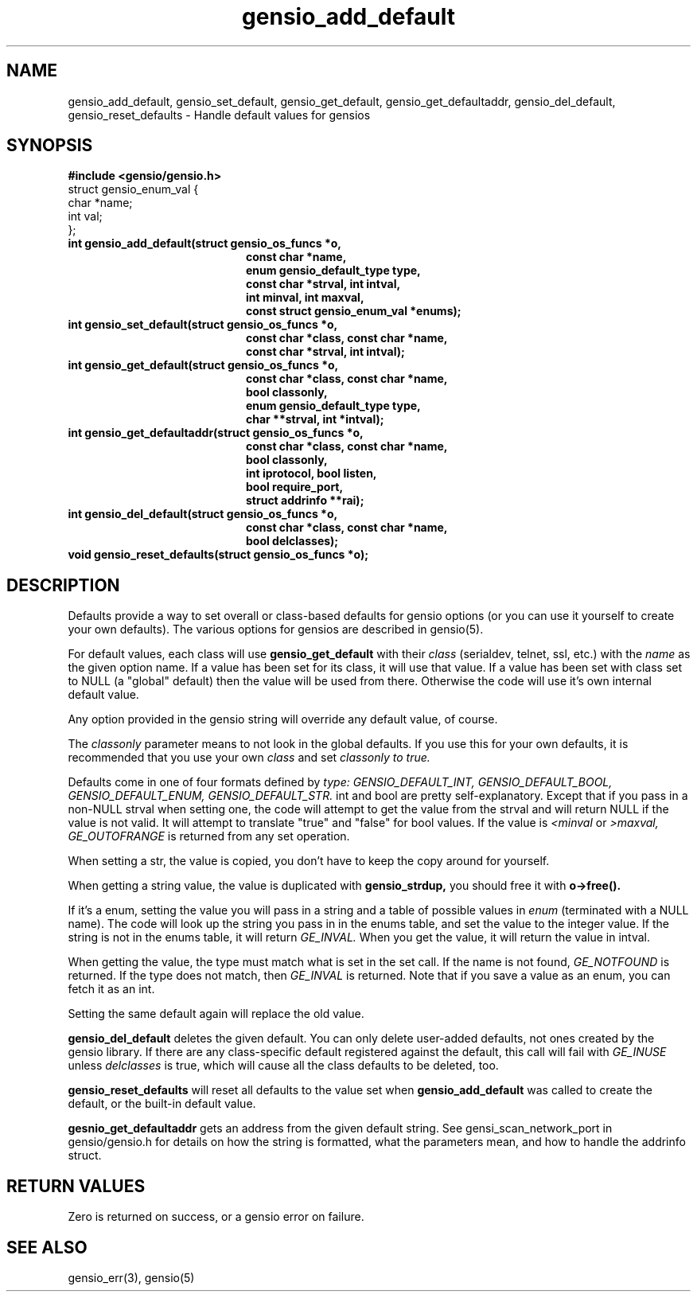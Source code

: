 .TH gensio_add_default 3 "27 Feb 2019"
.SH NAME
gensio_add_default, gensio_set_default, gensio_get_default,
gensio_get_defaultaddr, gensio_del_default, gensio_reset_defaults
\- Handle default values for gensios
.SH SYNOPSIS
.B #include <gensio/gensio.h>
.br
struct gensio_enum_val {
.br
    char *name;
.br
    int val;
.br
};
.TP 20
.B int gensio_add_default(struct gensio_os_funcs *o,
.br
.B       const char *name,
.br
.B       enum gensio_default_type type,
.br
.B       const char *strval, int intval,
.br
.B       int minval, int maxval,
.br
.B       const struct gensio_enum_val *enums);
.TP 20
.B int gensio_set_default(struct gensio_os_funcs *o,
.br
.B       const char *class, const char *name,
.br
.B       const char *strval, int intval);
.TP 20
.B int gensio_get_default(struct gensio_os_funcs *o,
.br
.B       const char *class, const char *name,
.br
.B       bool classonly,
.br
.B       enum gensio_default_type type,
.br
.B       char **strval, int *intval);
.TP 20
.B int gensio_get_defaultaddr(struct gensio_os_funcs *o,
.br
.B   const char *class, const char *name,
.br
.B   bool classonly,
.br
.B   int iprotocol, bool listen,
.br
.B   bool require_port,
.br
.B   struct addrinfo **rai);
.TP 20
.B int gensio_del_default(struct gensio_os_funcs *o,
.br
.B       const char *class, const char *name,
.br
.B       bool delclasses);
.TP 20
.B void gensio_reset_defaults(struct gensio_os_funcs *o);
.SH "DESCRIPTION"
Defaults provide a way to set overall or class-based defaults for
gensio options (or you can use it yourself to create your own
defaults).  The various options for gensios are described in
gensio(5).

For default values, each class will use
.B gensio_get_default
with their
.I class
(serialdev, telnet, ssl, etc.) with the
.I name
as the given option name.  If a value has been set for its class, it
will use that value.  If a value has been set with class set to NULL
(a "global" default) then the value will be used from there.
Otherwise the code will use it's own internal default value.

Any option provided in the gensio string will override any default
value, of course.

The
.I classonly
parameter means to not look in the global defaults.  If you use this
for your own defaults, it is recommended that you use your own
.I class
and set
.I classonly to true.

Defaults come in one of four formats defined by
.I type:
.I GENSIO_DEFAULT_INT,
.I GENSIO_DEFAULT_BOOL,
.I GENSIO_DEFAULT_ENUM,
.I GENSIO_DEFAULT_STR.
int and bool are pretty self-explanatory.  Except that if you pass in
a non-NULL strval when setting one, the code will attempt to get the
value from the strval and will return NULL if the value is not valid.
It will attempt to translate "true" and "false" for bool values.
If the value is
.I <minval
or
.I >maxval,
.I GE_OUTOFRANGE
is returned from any set operation.

When setting a str, the value is copied, you don't have to keep the
copy around for yourself.

When getting a string value, the value is duplicated with
.B gensio_strdup,
you should free it with
.B o->free().

If it's a enum, setting the value you will pass in a string and a
table of possible values in
.I enum
(terminated with a NULL name).
The code will look up the string you pass in in the enums table,
and set the value to the integer value.  If the string is not in
the enums table, it will return
.I GE_INVAL.
When you get the value, it will return the value in intval.

When getting the value, the type must match what is set in the set
call.  If the name is not found,
.I GE_NOTFOUND
is returned.  If the type does not match, then
.I GE_INVAL
is returned.  Note that if you save a value as an enum, you can fetch
it as an int.

Setting the same default again will replace the old value.

.B gensio_del_default
deletes the given default.  You can only delete user-added defaults,
not ones created by the gensio library.  If there are any
class-specific default registered against the default, this call will
fail with
.I GE_INUSE
unless
.I delclasses
is true, which will cause all the class defaults to be deleted, too.

.B gensio_reset_defaults
will reset all defaults to the value set when
.B gensio_add_default
was called to create the default, or the built-in default value.

.B gesnio_get_defaultaddr
gets an address from the given default string.  See
gensi_scan_network_port in gensio/gensio.h for details on how the
string is formatted, what the parameters mean, and how to handle the
addrinfo struct.
.SH "RETURN VALUES"
Zero is returned on success, or a gensio error on failure.
.SH "SEE ALSO"
gensio_err(3), gensio(5)
